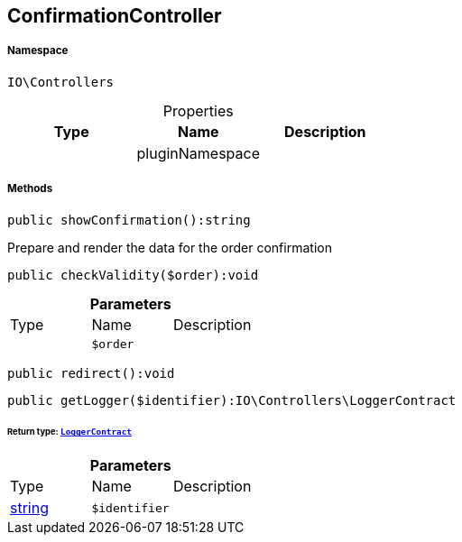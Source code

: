:table-caption!:
:example-caption!:
:source-highlighter: prettify
:sectids!:
[[io__confirmationcontroller]]
== ConfirmationController





===== Namespace

`IO\Controllers`





.Properties
|===
|Type |Name |Description

|
    |pluginNamespace
    |
|===


===== Methods

[source%nowrap, php]
----

public showConfirmation():string

----

    





Prepare and render the data for the order confirmation

[source%nowrap, php]
----

public checkValidity($order):void

----

    







.*Parameters*
|===
|Type |Name |Description
|
a|`$order`
|
|===


[source%nowrap, php]
----

public redirect():void

----

    







[source%nowrap, php]
----

public getLogger($identifier):IO\Controllers\LoggerContract

----

    


====== *Return type:*        xref:Miscellaneous.adoc#miscellaneous_controllers_loggercontract[`LoggerContract`]




.*Parameters*
|===
|Type |Name |Description
|link:http://php.net/string[string^]
a|`$identifier`
|
|===


